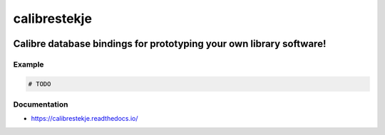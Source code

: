 .. _header:

************************
calibrestekje
************************

.. image:: https://img.shields.io/badge/license-GPL-brightgreen.svg
   :target: LICENSE
   :alt: Repository license

.. image:: https://badge.fury.io/py/calibrestekje.svg
   :target: https://badge.fury.io/py/calibrestekje
   :alt: PyPI package

.. image:: https://travis-ci.com/Calibrestekje/calibrestekje.svg?branch=master
   :target: https://travis-ci.com/Calibrestekje/calibrestekje
   :alt: Travis CI result

.. image:: https://readthedocs.org/projects/calibrestekje/badge/?version=latest
   :target: https://calibrestekje.readthedocs.io/en/latest/
   :alt: Documentation status

.. image:: http://img.shields.io/liberapay/patrons/decentral1se.svg?logo=liberapay
   :target: https://liberapay.com/decentral1se
   :alt: Support badge

.. _introduction:

Calibre database bindings for prototyping your own library software!
------------------------------------

.. _example:

Example
*******

.. code-block:: python

    # TODO

.. _documentation:

Documentation
*************

* https://calibrestekje.readthedocs.io/
